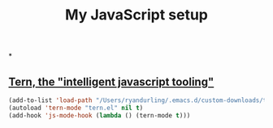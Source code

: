 #+TITLE: My JavaScript setup

*

** [[https://ternjs.net/doc/manual.html#emacs][Tern, the "intelligent javascript tooling"]]

   #+BEGIN_SRC emacs-lisp
   (add-to-list 'load-path "/Users/ryandurling/.emacs.d/custom-downloads/tern/emacs")
   (autoload 'tern-mode "tern.el" nil t)
   (add-hook 'js-mode-hook (lambda () (tern-mode t)))
   #+END_SRC
